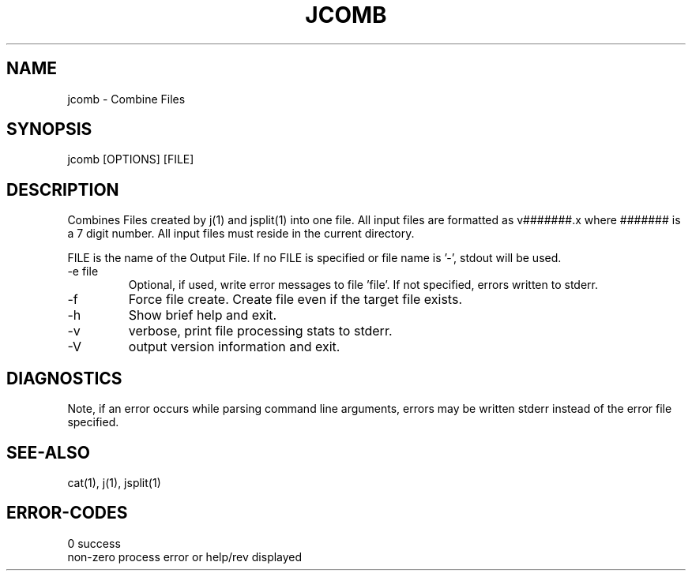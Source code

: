 .\"
.\" Copyright (c) 2014 ... 2022 2023
.\"     John McCue <jmccue@jmcunx.com>
.\"
.\" Permission to use, copy, modify, and distribute this software for any
.\" purpose with or without fee is hereby granted, provided that the above
.\" copyright notice and this permission notice appear in all copies.
.\"
.\" THE SOFTWARE IS PROVIDED "AS IS" AND THE AUTHOR DISCLAIMS ALL WARRANTIES
.\" WITH REGARD TO THIS SOFTWARE INCLUDING ALL IMPLIED WARRANTIES OF
.\" MERCHANTABILITY AND FITNESS. IN NO EVENT SHALL THE AUTHOR BE LIABLE FOR
.\" ANY SPECIAL, DIRECT, INDIRECT, OR CONSEQUENTIAL DAMAGES OR ANY DAMAGES
.\" WHATSOEVER RESULTING FROM LOSS OF USE, DATA OR PROFITS, WHETHER IN AN
.\" ACTION OF CONTRACT, NEGLIGENCE OR OTHER TORTIOUS ACTION, ARISING OUT OF
.\" OR IN CONNECTION WITH THE USE OR PERFORMANCE OF THIS SOFTWARE.
.\"
.TH JCOMB 1 "2020-09-23" "JMC" "User Commands"
.SH NAME
jcomb - Combine Files
.SH SYNOPSIS
jcomb [OPTIONS] [FILE]
.SH DESCRIPTION
Combines Files created by j(1) and jsplit(1) into one file.
All input files are formatted as v#######.x where ####### is a 7 digit number.
All input files must reside in the current directory.
.PP
FILE is the name of the Output File.
If no FILE is specified or file name is '-',
stdout will be used.
.TP
-e file
Optional, if used, write error messages to file 'file'.
If not specified, errors written to stderr.
.TP
-f
Force file create.
Create file even if the target file exists.
.TP
-h
Show brief help and exit.
.TP
-v
verbose, print file processing stats to stderr.
.TP
-V
output version information and exit.
.SH DIAGNOSTICS
Note, if an error occurs while parsing command line arguments,
errors may be written stderr instead of the error file specified.
.SH SEE-ALSO
cat(1),
j(1),
jsplit(1)
.SH ERROR-CODES
.nf
0         success
non-zero  process error or help/rev displayed
.fi
